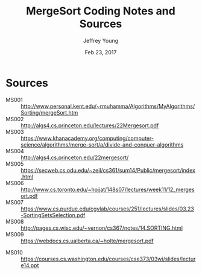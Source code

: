 #+AUTHOR: Jeffrey Young
#+TITLE: MergeSort Coding Notes and Sources
#+DATE: Feb 23, 2017

# Fix the margins
#+LATEX_HEADER: \usepackage[margin=1in]{geometry}
#+LATEX_HEADER: \usepackage{amssymb}

# Remove section numbers, no table of contents
#+OPTIONS: toc:nil
#+options: num:nil

# Set the article class
#+LaTeX_CLASS: article
#+LaTeX_CLASS_OPTIONS: [10pt, letterpaper]

* Sources
	- MS001 :: http://www.personal.kent.edu/~rmuhamma/Algorithms/MyAlgorithms/Sorting/mergeSort.htm
	- MS002 :: http://algs4.cs.princeton.edu/lectures/22Mergesort.pdf	 	 
	- MS003 :: https://www.khanacademy.org/computing/computer-science/algorithms/merge-sort/a/divide-and-conquer-algorithms 
	- MS004 :: http://algs4.cs.princeton.edu/22mergesort/	 	 
	- MS005 :: https://secweb.cs.odu.edu/~zeil/cs361/sum14/Public/mergesort/index.html	 	 
	- MS006 :: http://www.cs.toronto.edu/~hojjat/148s07/lectures/week11/12_mergesort.pdf	 	 
	- MS007 :: https://www.cs.purdue.edu/cgvlab/courses/251/lectures/slides/03.23-SortingSetsSelection.pdf	 	 
	- MS008 :: http://pages.cs.wisc.edu/~vernon/cs367/notes/14.SORTING.html	 	 
	- MS009 :: https://webdocs.cs.ualberta.ca/~holte/mergesort.pdf
  - MS010 :: https://courses.cs.washington.edu/courses/cse373/03wi/slides/lecture14.ppt 
